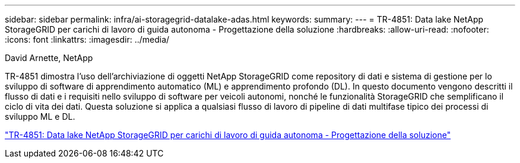 ---
sidebar: sidebar 
permalink: infra/ai-storagegrid-datalake-adas.html 
keywords:  
summary:  
---
= TR-4851: Data lake NetApp StorageGRID per carichi di lavoro di guida autonoma - Progettazione della soluzione
:hardbreaks:
:allow-uri-read: 
:nofooter: 
:icons: font
:linkattrs: 
:imagesdir: ../media/


David Arnette, NetApp

[role="lead"]
TR-4851 dimostra l'uso dell'archiviazione di oggetti NetApp StorageGRID come repository di dati e sistema di gestione per lo sviluppo di software di apprendimento automatico (ML) e apprendimento profondo (DL).  In questo documento vengono descritti il flusso di dati e i requisiti nello sviluppo di software per veicoli autonomi, nonché le funzionalità StorageGRID che semplificano il ciclo di vita dei dati.  Questa soluzione si applica a qualsiasi flusso di lavoro di pipeline di dati multifase tipico dei processi di sviluppo ML e DL.

link:https://www.netapp.com/pdf.html?item=/media/19399-tr-4851.pdf["TR-4851: Data lake NetApp StorageGRID per carichi di lavoro di guida autonoma - Progettazione della soluzione"^]
